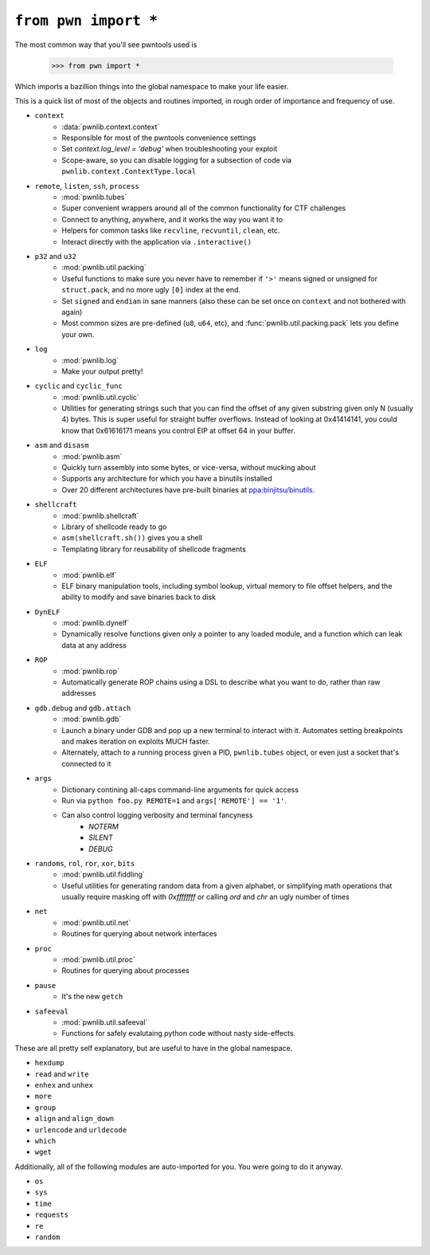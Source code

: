 .. testsetup:: *

   from pwn import *

``from pwn import *``
========================

The most common way that you'll see pwntools used is

    >>> from pwn import *

Which imports a bazillion things into the global namespace to make your life easier.

This is a quick list of most of the objects and routines imported, in rough order of importance and frequency of use.

- ``context``
    - :data:`pwnlib.context.context`
    - Responsible for most of the pwntools convenience settings
    - Set `context.log_level = 'debug'` when troubleshooting your exploit
    - Scope-aware, so you can disable logging for a subsection of code via ``pwnlib.context.ContextType.local``
- ``remote``, ``listen``, ``ssh``, ``process``
    - :mod:`pwnlib.tubes`
    - Super convenient wrappers around all of the common functionality for CTF challenges
    - Connect to anything, anywhere, and it works the way you want it to
    - Helpers for common tasks like ``recvline``, ``recvuntil``, ``clean``, etc.
    - Interact directly with the application via ``.interactive()``
- ``p32`` and ``u32``
    - :mod:`pwnlib.util.packing`
    - Useful functions to make sure you never have to remember if ``'>'`` means signed or unsigned for ``struct.pack``, and no more ugly ``[0]`` index at the end.
    - Set ``signed`` and ``endian`` in sane manners (also these can be set once on ``context`` and not bothered with again)
    - Most common sizes are pre-defined (``u8``, ``u64``, etc), and :func:`pwnlib.util.packing.pack` lets you define your own.
- ``log``
    - :mod:`pwnlib.log`
    - Make your output pretty!
- ``cyclic`` and ``cyclic_func``
    - :mod:`pwnlib.util.cyclic`
    - Utilities for generating strings such that you can find the offset of any given substring given only N (usually 4) bytes.  This is super useful for straight buffer overflows.  Instead of looking at 0x41414141, you could know that 0x61616171 means you control EIP at offset 64 in your buffer.
- ``asm`` and ``disasm``
    - :mod:`pwnlib.asm`
    - Quickly turn assembly into some bytes, or vice-versa, without mucking about
    - Supports any architecture for which you have a binutils installed
    - Over 20 different architectures have pre-built binaries at `ppa:binjitsu/binutils <https://launchpad.net/~binjitsu/+archive/ubuntu/binutils>`_.
- ``shellcraft``
    - :mod:`pwnlib.shellcraft`
    - Library of shellcode ready to go
    - ``asm(shellcraft.sh())`` gives you a shell
    - Templating library for reusability of shellcode fragments
- ``ELF``
    - :mod:`pwnlib.elf`
    - ELF binary manipulation tools, including symbol lookup, virtual memory to file offset helpers, and the ability to modify and save binaries back to disk
- ``DynELF``
    - :mod:`pwnlib.dynelf`
    - Dynamically resolve functions given only a pointer to any loaded module, and a function which can leak data at any address
- ``ROP``
    - :mod:`pwnlib.rop`
    - Automatically generate ROP chains using a DSL to describe what you want to do, rather than raw addresses
- ``gdb.debug`` and ``gdb.attach``
    - :mod:`pwnlib.gdb`
    - Launch a binary under GDB and pop up a new terminal to interact with it.  Automates setting breakpoints and makes iteration on exploits MUCH faster.
    - Alternately, attach to a running process given a PID, ``pwnlib.tubes`` object, or even just a socket that's connected to it
- ``args``
    - Dictionary contining all-caps command-line arguments for quick access
    - Run via ``python foo.py REMOTE=1`` and ``args['REMOTE'] == '1'``.
    - Can also control logging verbosity and terminal fancyness
        - `NOTERM`
        - `SILENT`
        - `DEBUG`
- ``randoms``, ``rol``, ``ror``, ``xor``, ``bits``
    - :mod:`pwnlib.util.fiddling`
    - Useful utilities for generating random data from a given alphabet, or simplifying math operations that usually require masking off with `0xffffffff` or calling `ord` and `chr` an ugly number of times
- ``net``
    - :mod:`pwnlib.util.net`
    - Routines for querying about network interfaces
- ``proc``
    - :mod:`pwnlib.util.proc`
    - Routines for querying about processes
- ``pause``
    - It's the new ``getch``
- ``safeeval``
    - :mod:`pwnlib.util.safeeval`
    - Functions for safely evalutaing python code without nasty side-effects.

These are all pretty self explanatory, but are useful to have in the global namespace.

- ``hexdump``
- ``read`` and ``write``
- ``enhex`` and ``unhex``
- ``more``
- ``group``
- ``align`` and ``align_down``
- ``urlencode`` and ``urldecode``
- ``which``
- ``wget``

Additionally, all of the following modules are auto-imported for you.  You were going to do it anyway.

- ``os``
- ``sys``
- ``time``
- ``requests``
- ``re``
- ``random``
